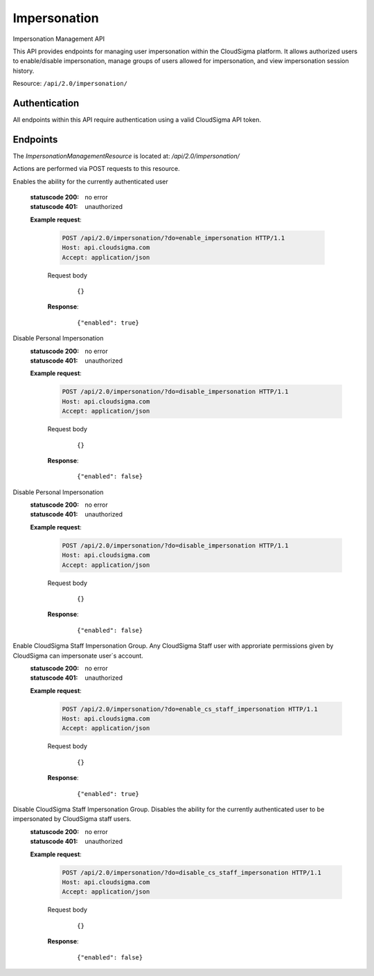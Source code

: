 Impersonation
===============================

Impersonation Management API

This API provides endpoints for managing user impersonation within the CloudSigma platform. It allows authorized users to enable/disable impersonation, manage groups of users allowed for impersonation, and view impersonation session history.

Resource: ``/api/2.0/impersonation/``

Authentication
--------------

All endpoints within this API require authentication using a valid CloudSigma API token.

Endpoints
---------

The `ImpersonationManagementResource` is located at: `/api/2.0/impersonation/`

Actions are performed via POST requests to this resource.

.. http:post:: /api/2.0/impersonation/?do=enable_impersonation

Enables the ability for the currently authenticated user

   :statuscode 200: no error
   :statuscode 401: unauthorized

   **Example request**:

    .. sourcecode:: http

      POST /api/2.0/impersonation/?do=enable_impersonation HTTP/1.1
      Host: api.cloudsigma.com
      Accept: application/json


    Request body

       .. parsed-literal::

          {}


    **Response**:
       .. parsed-literal::

          {"enabled": true}


.. http:post:: /api/2.0/impersonation/?do=disable_impersonation

Disable Personal Impersonation
   :statuscode 200: no error
   :statuscode 401: unauthorized

   **Example request**:

    .. sourcecode:: http

      POST /api/2.0/impersonation/?do=disable_impersonation HTTP/1.1
      Host: api.cloudsigma.com
      Accept: application/json


    Request body

       .. parsed-literal::

          {}


    **Response**:
       .. parsed-literal::

          {"enabled": false}


.. http:post:: /api/2.0/impersonation/?do=disable_impersonation

Disable Personal Impersonation
   :statuscode 200: no error
   :statuscode 401: unauthorized

   **Example request**:

    .. sourcecode:: http

      POST /api/2.0/impersonation/?do=disable_impersonation HTTP/1.1
      Host: api.cloudsigma.com
      Accept: application/json


    Request body

       .. parsed-literal::

          {}


    **Response**:
       .. parsed-literal::

          {"enabled": false}


.. http:post:: /api/2.0/impersonation/?do=enable_cs_staff_impersonation

Enable CloudSigma Staff Impersonation Group. Any CloudSigma Staff user with approriate permissions given by CloudSigma can impersonate user`s account. 
   :statuscode 200: no error
   :statuscode 401: unauthorized

   **Example request**:

    .. sourcecode:: http

      POST /api/2.0/impersonation/?do=enable_cs_staff_impersonation HTTP/1.1
      Host: api.cloudsigma.com
      Accept: application/json


    Request body

       .. parsed-literal::

          {}


    **Response**:
       .. parsed-literal::

          {"enabled": true}



.. http:post:: /api/2.0/impersonation/?do=disable_cs_staff_impersonation

Disable CloudSigma Staff Impersonation Group. Disables the ability for the currently authenticated user to be impersonated by CloudSigma staff users.
   :statuscode 200: no error
   :statuscode 401: unauthorized

   **Example request**:

    .. sourcecode:: http

      POST /api/2.0/impersonation/?do=disable_cs_staff_impersonation HTTP/1.1
      Host: api.cloudsigma.com
      Accept: application/json


    Request body

       .. parsed-literal::

          {}


    **Response**:
       .. parsed-literal::

          {"enabled": false}

